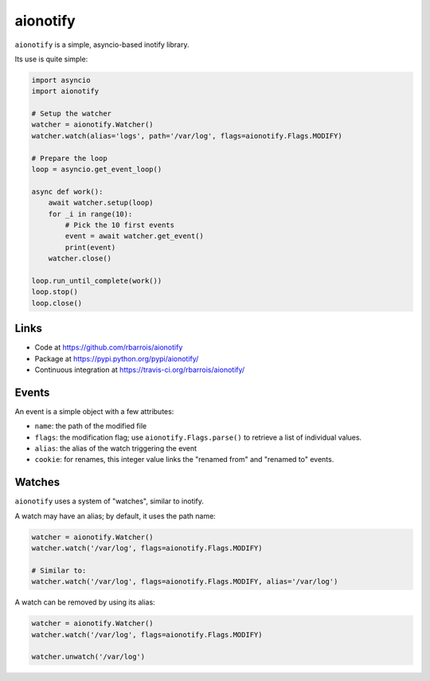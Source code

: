 aionotify
=========

.. image:: https://secure.travis-ci.org/rbarrois/aionotify.png?branch=master
    :target: http://travis-ci.org/rbarrois/aionotify/

.. image:: https://img.shields.io/pypi/v/aionotify.svg
    :target: https://pypi.python.org/pypi/aionotify/
    :alt: Latest Version

.. image:: https://img.shields.io/pypi/pyversions/aionotify.svg
    :target: https://pypi.python.org/pypi/aionotify/
    :alt: Supported Python versions

.. image:: https://img.shields.io/pypi/wheel/aionotify.svg
    :target: https://pypi.python.org/pypi/aionotify/
    :alt: Wheel status

.. image:: https://img.shields.io/pypi/l/aionotify.svg
    :target: https://pypi.python.org/pypi/aionotify/
    :alt: License


``aionotify`` is a simple, asyncio-based inotify library.


Its use is quite simple:

.. code-block:: python

    import asyncio
    import aionotify

    # Setup the watcher
    watcher = aionotify.Watcher()
    watcher.watch(alias='logs', path='/var/log', flags=aionotify.Flags.MODIFY)

    # Prepare the loop
    loop = asyncio.get_event_loop()

    async def work():
        await watcher.setup(loop)
        for _i in range(10):
            # Pick the 10 first events
            event = await watcher.get_event()
            print(event)
        watcher.close()

    loop.run_until_complete(work())
    loop.stop()
    loop.close()


Links
-----

* Code at https://github.com/rbarrois/aionotify
* Package at https://pypi.python.org/pypi/aionotify/
* Continuous integration at https://travis-ci.org/rbarrois/aionotify/


Events
------

An event is a simple object with a few attributes:

* ``name``: the path of the modified file
* ``flags``: the modification flag; use ``aionotify.Flags.parse()`` to retrieve a list of individual values.
* ``alias``: the alias of the watch triggering the event
* ``cookie``: for renames, this integer value links the "renamed from" and "renamed to" events.


Watches
-------

``aionotify`` uses a system of "watches", similar to inotify.

A watch may have an alias; by default, it uses the path name:

.. code-block:: python

    watcher = aionotify.Watcher()
    watcher.watch('/var/log', flags=aionotify.Flags.MODIFY)

    # Similar to:
    watcher.watch('/var/log', flags=aionotify.Flags.MODIFY, alias='/var/log')


A watch can be removed by using its alias:

.. code-block:: python

    watcher = aionotify.Watcher()
    watcher.watch('/var/log', flags=aionotify.Flags.MODIFY)

    watcher.unwatch('/var/log')
